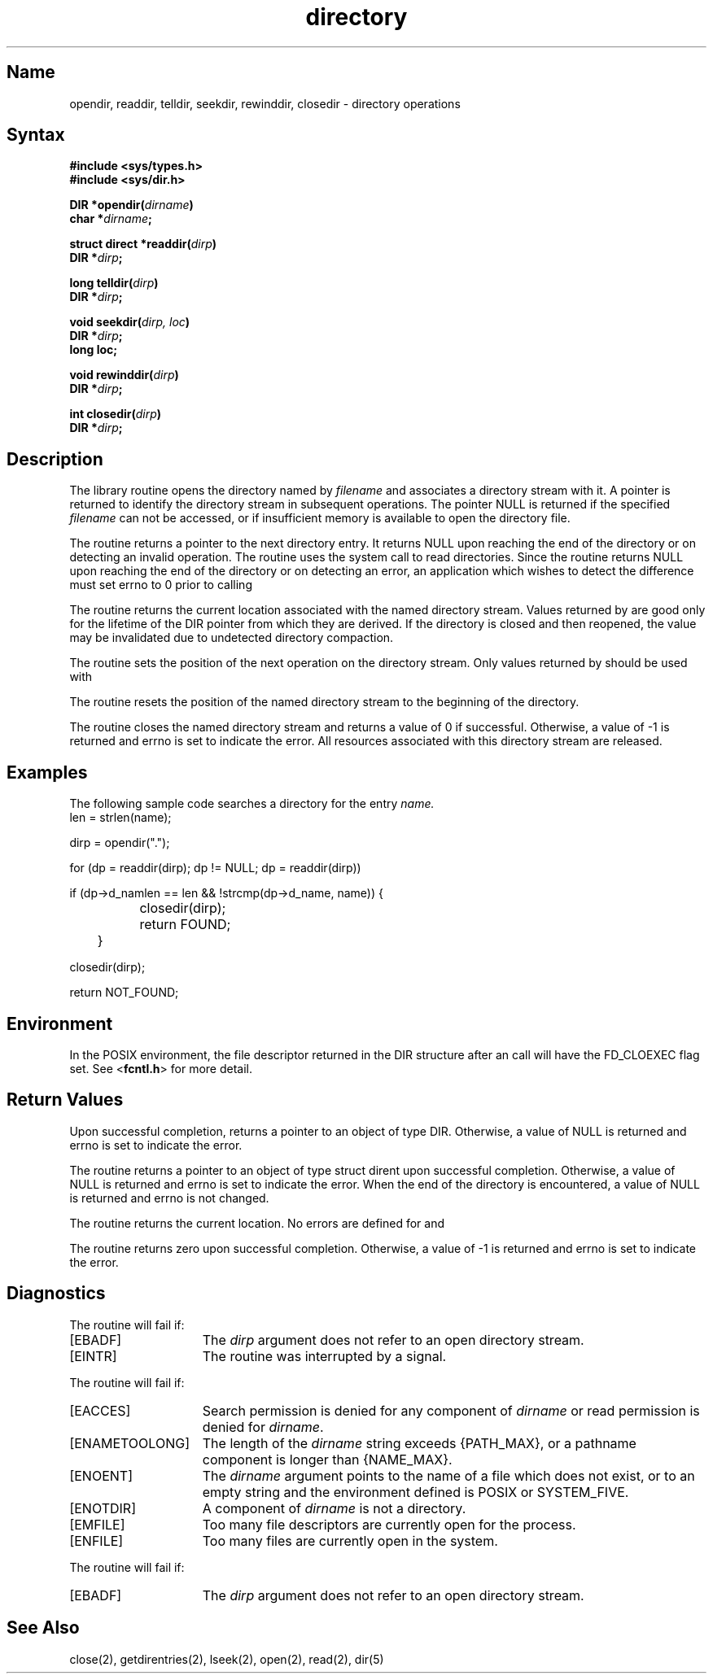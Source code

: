 .\" SCCSID: @(#)directory.3	2.4	8/13/87
.TH directory 3
.SH Name
opendir, readdir, telldir, seekdir, rewinddir, closedir \- directory operations
.SH Syntax
.B #include <sys/types.h>
.br
.B #include <sys/dir.h>
.PP
.B DIR
.B *opendir(\fIdirname\fP)
.br
.B char *\fIdirname\fP;
.PP
.B struct direct
.B *readdir(\fIdirp\fP)
.br
.B DIR
.B *\fIdirp\fP;
.PP
.B long
.B telldir(\fIdirp\fP)
.br
.B DIR
.B *\fIdirp\fP;
.PP
.B void seekdir(\fIdirp, loc\fP)
.br
.B DIR
.B *\fIdirp\fP;
.br
.B long loc;
.PP
.B void rewinddir(\fIdirp\fP)
.br
.B DIR
.B *\fIdirp\fP;
.PP
.B int
.B closedir(\fIdirp\fP)
.br
.B DIR
.B *\fIdirp\fP;
.SH Description
.NXR "directory keyword"
.NXR "opendir subroutine"
.NXR "readdir subroutine"
.NXR "telldir subroutine"
.NXR "seekdir subroutine"
.NXR "rewinddir subroutine"
.NXR "closedir subroutine"
.NXR "directory" "operations"
The 
.PN opendir
library routine opens the directory named by
.I filename
and associates a directory stream with it.  A pointer is returned to
identify the directory stream in subsequent operations.  The pointer
NULL is returned if the specified
.I filename
can not be accessed, or if insufficient memory is available to open 
the directory file.
.PP
The 
.PN readdir
routine returns a pointer to the next directory entry.  It returns
NULL upon reaching the end of the directory or on detecting an invalid
.PN seekdir
operation.
The 
.PN readdir 
routine uses the
.PN getdirentries
system call to read directories. Since the 
.PN readdir
routine returns NULL upon reaching the end of the directory or on
detecting an error, an application which wishes to detect the difference must
set errno to 0 prior to calling
.PN readdir .
.PP
The 
.PN telldir
routine returns the current location associated with the named
directory stream. Values returned by
.PN telldir
are good only for the lifetime of the DIR pointer from which they are derived.
If the directory is closed and then reopened, the 
.PN telldir
value may be invalidated due to undetected directory compaction.
.PP
The 
.PN seekdir
routine sets the position of the next
.PN readdir
operation on the directory stream.  Only values returned by
.PN telldir
should be used with
.PN seekdir .
.PP
The 
.PN rewinddir
routine resets the position of the named directory stream to the beginning
of the directory.
.PP
The 
.PN closedir
routine closes the named directory stream and returns a value of 0 if
successful. Otherwise, a value of \-1 is returned and errno is set to indicate
the error.  All resources associated with this directory stream are released.
.SH Examples
.NXR(e) "opendir subroutine"
The following 
sample code searches a directory for the entry 
.I name.
.EX 0
len = strlen(name);

dirp = opendir(".");

for (dp = readdir(dirp); dp != NULL; dp = readdir(dirp))

if (dp->d_namlen == len && !strcmp(dp->d_name, name)) {

		closedir(dirp);

		return FOUND;

	}

closedir(dirp);

return NOT_FOUND;
.EE
.SH Environment
In the POSIX environment, the file descriptor returned in
the DIR structure after an
.PN opendir()
call will have the FD_CLOEXEC flag set.  See <\fBfcntl.h\fP> for more detail.
.SH Return Values
Upon successful completion,
.PN opendir()
returns a pointer to an
object of type DIR.  Otherwise, a value of NULL is returned
and errno is set to indicate the error.
.PP
The
.PN readdir()
routine returns a pointer to an object of type
struct dirent upon successful completion.  Otherwise, a value
of NULL is returned and errno is set to indicate the error.
When the end of the directory is encountered, a value of NULL is
returned and errno is not changed.
.PP
The
.PN telldir()
routine returns the current location.  No errors are defined for
.PN telldir(),
.PN seekdir(),
and
.PN rewinddir().
.PP
The
.PN closedir()
routine returns zero upon successful completion.
Otherwise, a value of \-1 is returned and errno is set to indicate
the error.
.SH Diagnostics
The
.PN closedir()
routine will fail if:
.TP 15
[EBADF]
The \fIdirp\fP argument does not refer to an open directory stream.
.TP
[EINTR]
The routine was interrupted by a signal.
.PP
The
.PN opendir()
routine will fail if:
.TP 15
[EACCES]
Search permission is denied for any component of \fIdirname\fP
or read permission is denied for \fIdirname\fP.
.TP
[ENAMETOOLONG]
The length of the \fIdirname\fP string exceeds {PATH_MAX}, or a pathname
component is longer than {NAME_MAX}.
.TP
[ENOENT]
The \fIdirname\fP argument points to the name of a file which
does not exist, or to an empty string and the environment
defined is POSIX or SYSTEM_FIVE.
.TP
[ENOTDIR]
A component of \fIdirname\fP is not a directory.
.TP
[EMFILE]
Too many file descriptors are currently open for the process.
.TP
[ENFILE]
Too many files are currently open in the system.
.PP
The
.PN readdir()
routine will fail if:
.TP 15
[EBADF]
The \fIdirp\fP argument does not refer to an open directory stream.
.SH See Also
close(2), getdirentries(2), lseek(2), open(2), read(2), dir(5)
